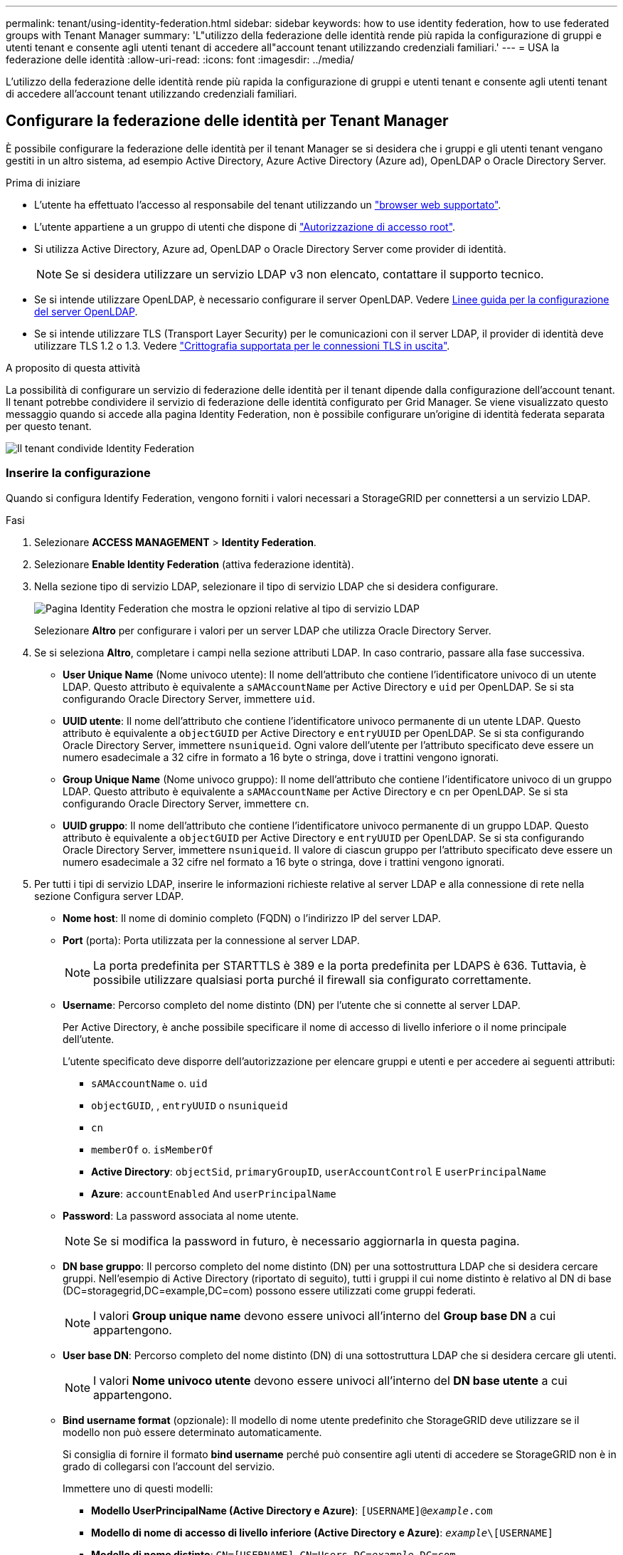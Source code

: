 ---
permalink: tenant/using-identity-federation.html 
sidebar: sidebar 
keywords: how to use identity federation, how to use federated groups with Tenant Manager 
summary: 'L"utilizzo della federazione delle identità rende più rapida la configurazione di gruppi e utenti tenant e consente agli utenti tenant di accedere all"account tenant utilizzando credenziali familiari.' 
---
= USA la federazione delle identità
:allow-uri-read: 
:icons: font
:imagesdir: ../media/


[role="lead"]
L'utilizzo della federazione delle identità rende più rapida la configurazione di gruppi e utenti tenant e consente agli utenti tenant di accedere all'account tenant utilizzando credenziali familiari.



== Configurare la federazione delle identità per Tenant Manager

È possibile configurare la federazione delle identità per il tenant Manager se si desidera che i gruppi e gli utenti tenant vengano gestiti in un altro sistema, ad esempio Active Directory, Azure Active Directory (Azure ad), OpenLDAP o Oracle Directory Server.

.Prima di iniziare
* L'utente ha effettuato l'accesso al responsabile del tenant utilizzando un link:../admin/web-browser-requirements.html["browser web supportato"].
* L'utente appartiene a un gruppo di utenti che dispone di link:tenant-management-permissions.html["Autorizzazione di accesso root"].
* Si utilizza Active Directory, Azure ad, OpenLDAP o Oracle Directory Server come provider di identità.
+

NOTE: Se si desidera utilizzare un servizio LDAP v3 non elencato, contattare il supporto tecnico.

* Se si intende utilizzare OpenLDAP, è necessario configurare il server OpenLDAP. Vedere <<Linee guida per la configurazione del server OpenLDAP>>.
* Se si intende utilizzare TLS (Transport Layer Security) per le comunicazioni con il server LDAP, il provider di identità deve utilizzare TLS 1.2 o 1.3. Vedere link:../admin/supported-ciphers-for-outgoing-tls-connections.html["Crittografia supportata per le connessioni TLS in uscita"].


.A proposito di questa attività
La possibilità di configurare un servizio di federazione delle identità per il tenant dipende dalla configurazione dell'account tenant. Il tenant potrebbe condividere il servizio di federazione delle identità configurato per Grid Manager. Se viene visualizzato questo messaggio quando si accede alla pagina Identity Federation, non è possibile configurare un'origine di identità federata separata per questo tenant.

image::../media/tenant_shares_identity_federation.png[Il tenant condivide Identity Federation]



=== Inserire la configurazione

Quando si configura Identify Federation, vengono forniti i valori necessari a StorageGRID per connettersi a un servizio LDAP.

.Fasi
. Selezionare *ACCESS MANAGEMENT* > *Identity Federation*.
. Selezionare *Enable Identity Federation* (attiva federazione identità).
. Nella sezione tipo di servizio LDAP, selezionare il tipo di servizio LDAP che si desidera configurare.
+
image::../media/ldap_service_type.png[Pagina Identity Federation che mostra le opzioni relative al tipo di servizio LDAP]

+
Selezionare *Altro* per configurare i valori per un server LDAP che utilizza Oracle Directory Server.

. Se si seleziona *Altro*, completare i campi nella sezione attributi LDAP. In caso contrario, passare alla fase successiva.
+
** *User Unique Name* (Nome univoco utente): Il nome dell'attributo che contiene l'identificatore univoco di un utente LDAP. Questo attributo è equivalente a `sAMAccountName` per Active Directory e `uid` per OpenLDAP. Se si sta configurando Oracle Directory Server, immettere `uid`.
** *UUID utente*: Il nome dell'attributo che contiene l'identificatore univoco permanente di un utente LDAP. Questo attributo è equivalente a `objectGUID` per Active Directory e `entryUUID` per OpenLDAP. Se si sta configurando Oracle Directory Server, immettere `nsuniqueid`. Ogni valore dell'utente per l'attributo specificato deve essere un numero esadecimale a 32 cifre in formato a 16 byte o stringa, dove i trattini vengono ignorati.
** *Group Unique Name* (Nome univoco gruppo): Il nome dell'attributo che contiene l'identificatore univoco di un gruppo LDAP. Questo attributo è equivalente a `sAMAccountName` per Active Directory e `cn` per OpenLDAP. Se si sta configurando Oracle Directory Server, immettere `cn`.
** *UUID gruppo*: Il nome dell'attributo che contiene l'identificatore univoco permanente di un gruppo LDAP. Questo attributo è equivalente a `objectGUID` per Active Directory e `entryUUID` per OpenLDAP. Se si sta configurando Oracle Directory Server, immettere `nsuniqueid`. Il valore di ciascun gruppo per l'attributo specificato deve essere un numero esadecimale a 32 cifre nel formato a 16 byte o stringa, dove i trattini vengono ignorati.


. Per tutti i tipi di servizio LDAP, inserire le informazioni richieste relative al server LDAP e alla connessione di rete nella sezione Configura server LDAP.
+
** *Nome host*: Il nome di dominio completo (FQDN) o l'indirizzo IP del server LDAP.
** *Port* (porta): Porta utilizzata per la connessione al server LDAP.
+

NOTE: La porta predefinita per STARTTLS è 389 e la porta predefinita per LDAPS è 636. Tuttavia, è possibile utilizzare qualsiasi porta purché il firewall sia configurato correttamente.

** *Username*: Percorso completo del nome distinto (DN) per l'utente che si connette al server LDAP.
+
Per Active Directory, è anche possibile specificare il nome di accesso di livello inferiore o il nome principale dell'utente.

+
L'utente specificato deve disporre dell'autorizzazione per elencare gruppi e utenti e per accedere ai seguenti attributi:

+
*** `sAMAccountName` o. `uid`
*** `objectGUID`, , `entryUUID` o `nsuniqueid`
*** `cn`
*** `memberOf` o. `isMemberOf`
*** *Active Directory*: `objectSid`, `primaryGroupID`, `userAccountControl` E `userPrincipalName`
*** *Azure*: `accountEnabled` And `userPrincipalName`


** *Password*: La password associata al nome utente.
+

NOTE: Se si modifica la password in futuro, è necessario aggiornarla in questa pagina.

** *DN base gruppo*: Il percorso completo del nome distinto (DN) per una sottostruttura LDAP che si desidera cercare gruppi. Nell'esempio di Active Directory (riportato di seguito), tutti i gruppi il cui nome distinto è relativo al DN di base (DC=storagegrid,DC=example,DC=com) possono essere utilizzati come gruppi federati.
+

NOTE: I valori *Group unique name* devono essere univoci all'interno del *Group base DN* a cui appartengono.

** *User base DN*: Percorso completo del nome distinto (DN) di una sottostruttura LDAP che si desidera cercare gli utenti.
+

NOTE: I valori *Nome univoco utente* devono essere univoci all'interno del *DN base utente* a cui appartengono.

** *Bind username format* (opzionale): Il modello di nome utente predefinito che StorageGRID deve utilizzare se il modello non può essere determinato automaticamente.
+
Si consiglia di fornire il formato *bind username* perché può consentire agli utenti di accedere se StorageGRID non è in grado di collegarsi con l'account del servizio.

+
Immettere uno di questi modelli:

+
*** *Modello UserPrincipalName (Active Directory e Azure)*: `[USERNAME]@_example_.com`
*** *Modello di nome di accesso di livello inferiore (Active Directory e Azure)*: `_example_\[USERNAME]`
*** *Modello di nome distinto*: `CN=[USERNAME],CN=Users,DC=_example_,DC=com`
+
Includi *[NOME UTENTE]* esattamente come scritto.





. Nella sezione Transport Layer Security (TLS), selezionare un'impostazione di protezione.
+
** *Usa STARTTLS*: Utilizza STARTTLS per proteggere le comunicazioni con il server LDAP. Si tratta dell'opzione consigliata per Active Directory, OpenLDAP o altro, ma questa opzione non è supportata per Azure.
** *Usa LDAPS*: L'opzione LDAPS (LDAP su SSL) utilizza TLS per stabilire una connessione al server LDAP. Selezionare questa opzione per Azure.
** *Non utilizzare TLS*: Il traffico di rete tra il sistema StorageGRID e il server LDAP non sarà protetto. Questa opzione non è supportata per Azure.
+

NOTE: L'utilizzo dell'opzione *non utilizzare TLS* non è supportato se il server Active Directory applica la firma LDAP. È necessario utilizzare STARTTLS o LDAPS.



. Se si seleziona STARTTLS o LDAPS, scegliere il certificato utilizzato per proteggere la connessione.
+
** *Usa certificato CA del sistema operativo*: Utilizza il certificato CA Grid predefinito installato sul sistema operativo per proteggere le connessioni.
** *Usa certificato CA personalizzato*: Utilizza un certificato di protezione personalizzato.
+
Se si seleziona questa impostazione, copiare e incollare il certificato di protezione personalizzato nella casella di testo del certificato CA.







=== Verificare la connessione e salvare la configurazione

Dopo aver inserito tutti i valori, è necessario verificare la connessione prima di salvare la configurazione. StorageGRID verifica le impostazioni di connessione per il server LDAP e il formato del nome utente BIND, se fornito.

.Fasi
. Selezionare *Test di connessione*.
. Se non è stato fornito un formato nome utente BIND:
+
** Se le impostazioni di connessione sono valide, viene visualizzato il messaggio "Test connessione riuscito". Selezionare *Salva* per salvare la configurazione.
** Se le impostazioni di connessione non sono valide, viene visualizzato il messaggio "Impossibile stabilire la connessione di prova". Selezionare *Chiudi*. Quindi, risolvere eventuali problemi e verificare nuovamente la connessione.


. Se è stato fornito un formato BIND Username, inserire il nome utente e la password di un utente federato valido.
+
Ad esempio, inserire il proprio nome utente e la propria password. Non includere caratteri speciali nel nome utente, ad esempio @ o /.

+
image::../media/identity_federation_test_connection.png[Richiesta di federazione delle identità per validare il formato del nome utente BIND]

+
** Se le impostazioni di connessione sono valide, viene visualizzato il messaggio "Test connessione riuscito". Selezionare *Salva* per salvare la configurazione.
** Viene visualizzato un messaggio di errore se le impostazioni di connessione, il formato del nome utente BIND o il nome utente e la password di prova non sono validi. Risolvere eventuali problemi e verificare nuovamente la connessione.






== Forzare la sincronizzazione con l'origine dell'identità

Il sistema StorageGRID sincronizza periodicamente gruppi e utenti federati dall'origine dell'identità. È possibile forzare l'avvio della sincronizzazione se si desidera attivare o limitare le autorizzazioni utente il più rapidamente possibile.

.Fasi
. Vai alla pagina Identity Federation.
. Selezionare *Sync server* nella parte superiore della pagina.
+
Il processo di sincronizzazione potrebbe richiedere del tempo a seconda dell'ambiente in uso.

+

NOTE: L'avviso *errore di sincronizzazione federazione identità* viene attivato se si verifica un problema durante la sincronizzazione di utenti e gruppi federati dall'origine dell'identità.





== Disattiva la federazione delle identità

È possibile disattivare temporaneamente o permanentemente la federazione di identità per gruppi e utenti. Quando la federazione delle identità è disattivata, non vi è alcuna comunicazione tra StorageGRID e l'origine delle identità. Tuttavia, tutte le impostazioni configurate vengono conservate, consentendo di riabilitare facilmente la federazione delle identità in futuro.

.A proposito di questa attività
Prima di disattivare la federazione delle identità, è necessario tenere presente quanto segue:

* Gli utenti federati non potranno accedere.
* Gli utenti federati che hanno effettuato l'accesso manterranno l'accesso al sistema StorageGRID fino alla scadenza della sessione, ma non potranno accedere dopo la scadenza della sessione.
* La sincronizzazione tra il sistema StorageGRID e l'origine dell'identità non viene eseguita e non vengono generati avvisi per gli account che non sono stati sincronizzati.
* La casella di controllo *Enable Identity Federation* (attiva federazione identità) è disattivata se Single Sign-on (SSO) è impostato su *Enabled* o *Sandbox Mode*. Lo stato SSO nella pagina Single Sign-on deve essere *Disabled* prima di poter disattivare la federazione delle identità. Vedere link:../admin/disabling-single-sign-on.html["Disattiva single sign-on"].


.Fasi
. Vai alla pagina Identity Federation.
. Deselezionare la casella di controllo *Enable Identity Federation* (attiva federazione identità).




== Linee guida per la configurazione del server OpenLDAP

Se si desidera utilizzare un server OpenLDAP per la federazione delle identità, è necessario configurare impostazioni specifiche sul server OpenLDAP.


CAUTION: Per le fonti di identità che non sono Active Directory o Azure, StorageGRID non bloccherà automaticamente l'accesso S3 agli utenti disabilitati esternamente. Per bloccare l'accesso S3, eliminare eventuali chiavi S3 per l'utente o rimuovere l'utente da tutti i gruppi.



=== MemberOf e refint overlay

Gli overlay memberof e refint devono essere attivati. Per ulteriori informazioni, vedere le istruzioni per la manutenzione dell'appartenenza al gruppo inverso nella http://www.openldap.org/doc/admin24/index.html["Documentazione di OpenLDAP: Guida per l'amministratore della versione 2.4"^].



=== Indicizzazione

È necessario configurare i seguenti attributi OpenLDAP con le parole chiave di indice specificate:

* `olcDbIndex: objectClass eq`
* `olcDbIndex: uid eq,pres,sub`
* `olcDbIndex: cn eq,pres,sub`
* `olcDbIndex: entryUUID eq`


Inoltre, assicurarsi che i campi indicati nella guida per Nome utente siano indicizzati per ottenere prestazioni ottimali.

Vedere le informazioni sulla manutenzione dell'appartenenza al gruppo inverso nella http://www.openldap.org/doc/admin24/index.html["Documentazione di OpenLDAP: Guida per l'amministratore della versione 2.4"^].
